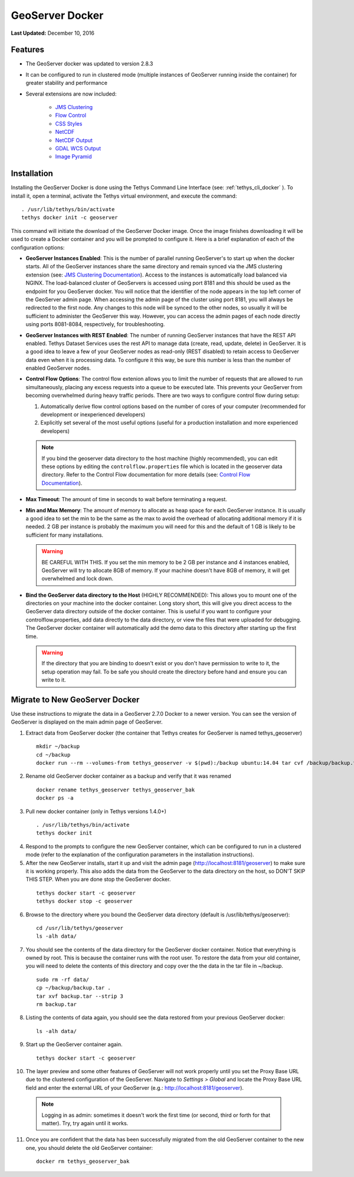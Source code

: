 ****************
GeoServer Docker
****************

**Last Updated:** December 10, 2016

Features
========

* The GeoServer docker was updated to version 2.8.3
* It can be configured to run in clustered mode (multiple instances of GeoServer running inside the container) for greater stability and performance
* Several extensions are now included:

   * `JMS Clustering <http://docs.geoserver.org/2.8.x/en/user/community/jms-cluster/index.html>`_
   * `Flow Control <http://docs.geoserver.org/2.8.x/en/user/extensions/css/index.html>`_
   * `CSS Styles <http://docs.geoserver.org/2.8.x/en/user/extensions/controlflow/index.html>`_
   * `NetCDF <http://docs.geoserver.org/2.8.x/en/user/extensions/netcdf/netcdf.html>`_
   * `NetCDF Output <http://docs.geoserver.org/2.8.x/en/user/extensions/netcdf-out/index.html>`_
   * `GDAL WCS Output <http://docs.geoserver.org/2.8.x/en/user/community/gdal/index.html>`_
   * `Image Pyramid <http://docs.geoserver.org/2.8.x/en/user/tutorials/imagepyramid/imagepyramid.html>`_

Installation
============

Installing the GeoServer Docker is done using the Tethys Command Line Interface (see: :ref:`tethys_cli_docker` ). To install it, open a terminal, activate the Tethys virtual environment, and execute the command:

::

    . /usr/lib/tethys/bin/activate
    tethys docker init -c geoserver

This command will initiate the download of the GeoServer Docker image. Once the image finishes downloading it will be used to create a Docker container and you will be prompted to configure it. Here is a brief explanation of each of the configuration options:

* **GeoServer Instances Enabled**: This is the number of parallel running GeoServer's to start up when the docker starts. All of the GeoServer instances share the same directory and remain synced via the JMS clustering extension (see: `JMS Clustering Documentation <http://docs.geoserver.org/2.8.x/en/user/community/jms-cluster/installation.html>`_). Access to the instances is automatically load balanced via NGINX. The load-balanced cluster of GeoServers is accessed using port 8181 and this should be used as the endpoint for you GeoServer docker. You will notice that the identifier of the node appears in the top left corner of the GeoServer admin page. When accessing the admin page of the cluster using port 8181, you will always be redirected to the first node. Any changes to this node will be synced to the other nodes, so usually it will be sufficient to administer the GeoServer this way. However, you can access the admin pages of each node directly using ports 8081-8084, respectively, for troubleshooting.
* **GeoServer Instances with REST Enabled**: The number of running GeoServer instances that have the REST API enabled. Tethys Dataset Services uses the rest API to manage data (create, read, update, delete) in GeoServer. It is a good idea to leave a few of your GeoServer nodes as read-only (REST disabled) to retain access to GeoServer data even when it is processing data. To configure it this way, be sure this number is less than the number of enabled GeoServer nodes.
* **Control Flow Options**: The control flow extenion allows you to limit the number of requests that are allowed to run simultaneously, placing any excess requests into a queue to be executed late. This prevents your GeoServer from becoming overwhelmed during heavy traffic periods. There are two ways to configure control flow during setup:
  
  #. Automatically derive flow control options based on the number of cores of your computer (recommended for development or inexperienced developers)
  #. Explicitly set several of the most useful options (useful for a production installation and more experienced developers)

  .. note:: 
  
      If you bind the geoserver data directory to the host machine (highly recommended), you can edit these options by editing the ``controlflow.properties`` file which is located in the geoserver data directory. Refer to the Control Flow documentation for more details (see: `Control Flow Documentation <http://docs.geoserver.org/2.8.x/en/user/extensions/controlflow/index.html>`_).

* **Max Timeout**: The amount of time in seconds to wait before terminating a request.
* **Min and Max Memory**: The amount of memory to allocate as heap space for each GeoServer instance. It is usually a good idea to set the min to be the same as the max to avoid the overhead of allocating additional memory if it is needed. 2 GB per instance is probably the maximum you will need for this and the default of 1 GB is likely to be sufficient for many installations.
  
  .. warning::
  
      BE CAREFUL WITH THIS. If you set the min memory to be 2 GB per instance and 4 instances enabled, GeoServer will try to allocate 8GB of memory. If your machine doesn't have 8GB of memory, it will get overwhelmed and lock down.
  
* **Bind the GeoServer data directory to the Host** (HIGHLY RECOMMENDED): This allows you to mount one of the directories on your machine into the docker container. Long story short, this will give you direct access to the GeoServer data directory outside of the docker container. This is useful if you want to configure your controlflow.properties, add data directly to the data directory, or view the files that were uploaded for debugging. The GeoServer docker container will automatically add the demo data to this directory after starting up the first time.
    
  .. warning::
  
      If the directory that you are binding to doesn't exist or you don't have permission to write to it, the setup operation may fail. To be safe you should create the directory before hand and ensure you can write to it.


Migrate to New GeoServer Docker
===============================

Use these instructions to migrate the data in a GeoServer 2.7.0 Docker to a newer version. You can see the version of GeoServer is displayed on the main admin page of GeoServer.

1. Extract data from GeoServer docker (the container that Tethys creates for GeoServer is named tethys_geoserver)

  ::

      mkdir ~/backup
      cd ~/backup
      docker run --rm --volumes-from tethys_geoserver -v $(pwd):/backup ubuntu:14.04 tar cvf /backup/backup.tar /var/lib/geoserver/data

2. Rename old GeoServer docker container as a backup and verify that it was renamed

  ::

      docker rename tethys_geoserver tethys_geoserver_bak
      docker ps -a

3. Pull new docker container (only in Tethys versions 1.4.0+)

  ::

      . /usr/lib/tethys/bin/activate
      tethys docker init

4. Respond to the prompts to configure the new GeoServer container, which can be configured to run in a clustered mode (refer to the explanation of the configuration parameters in the installation instructions).

5. After the new GeoServer installs, start it up and visit the admin page (http://localhost:8181/geoserver) to make sure it is working properly. This also adds the data from the GeoServer to the data directory on the host, so DON'T SKIP THIS STEP. When you are done stop the GeoServer docker.

  ::

      tethys docker start -c geoserver
      tethys docker stop -c geoserver

6. Browse to the directory where you bound the GeoServer data directory (default is /usr/lib/tethys/geoserver):

  ::

      cd /usr/lib/tethys/geoserver
      ls -alh data/

7. You should see the contents of the data directory for the GeoServer docker container. Notice that everything is owned by root. This is because the container runs with the root user. To restore the data from your old container, you will need to delete the contents of this directory and copy over the the data in the tar file in ~/backup.

  ::

      sudo rm -rf data/
      cp ~/backup/backup.tar .
      tar xvf backup.tar --strip 3
      rm backup.tar

8. Listing the contents of data again, you should see the data restored from your previous GeoServer docker:

  ::

      ls -alh data/

9. Start up the GeoServer container again.

  ::

      tethys docker start -c geoserver

10. The layer preview and some other features of GeoServer will not work properly until you set the Proxy Base URL due to the clustered configuration of the GeoServer. Navigate to `Settings > Global` and locate the Proxy Base URL field and enter the external URL of your GeoServer (e.g.: http://localhost:8181/geoserver).


  .. note:: Logging in as admin: sometimes it doesn't work the first time (or second, third or forth for that matter). Try, try again until it works.


11. Once you are confident that the data has been successfully migrated from the old GeoServer container to the new one, you should delete the old GeoServer container:

  ::

      docker rm tethys_geoserver_bak
